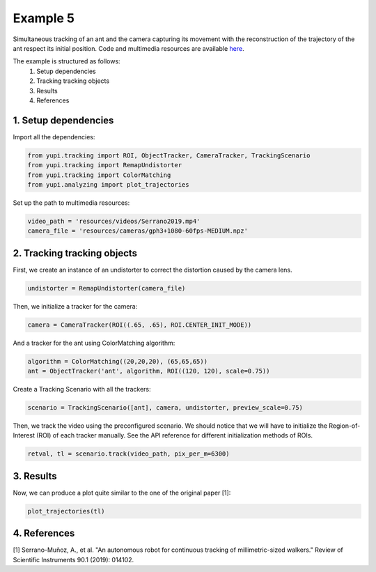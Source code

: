 Example 5
=========

Simultaneous tracking of an ant and the camera capturing its movement 
with the reconstruction of the trajectory of the ant respect its 
initial position. Code and multimedia resources are 
available `here <https://github.com/yupidevs/yupi_examples/>`_.

The example is structured as follows:
 #. Setup dependencies
 #. Tracking tracking objects
 #. Results
 #. References

1. Setup dependencies
---------------------

Import all the dependencies:

.. code-block:: python

   from yupi.tracking import ROI, ObjectTracker, CameraTracker, TrackingScenario
   from yupi.tracking import RemapUndistorter
   from yupi.tracking import ColorMatching
   from yupi.analyzing import plot_trajectories

Set up the path to multimedia resources:

.. code-block:: python

   video_path = 'resources/videos/Serrano2019.mp4'
   camera_file = 'resources/cameras/gph3+1080-60fps-MEDIUM.npz'


2. Tracking tracking objects
----------------------------

First, we create an instance of an undistorter to correct the distortion 
caused by the camera lens.

.. code-block:: python

   undistorter = RemapUndistorter(camera_file)


Then, we initialize a tracker for the camera:

.. code-block:: python

   camera = CameraTracker(ROI((.65, .65), ROI.CENTER_INIT_MODE))

And a tracker for the ant using ColorMatching algorithm:

.. code-block:: python

   algorithm = ColorMatching((20,20,20), (65,65,65))
   ant = ObjectTracker('ant', algorithm, ROI((120, 120), scale=0.75))

Create a Tracking Scenario with all the trackers:

.. code-block:: python

   scenario = TrackingScenario([ant], camera, undistorter, preview_scale=0.75)

Then, we track the video using the preconfigured scenario. We should notice 
that we will have to initialize the Region-of-Interest (ROI) of each tracker 
manually. See the API reference for different initialization methods of ROIs.

.. code-block:: python

   retval, tl = scenario.track(video_path, pix_per_m=6300)




3. Results
----------
Now, we can produce a plot quite similar to the one of the original paper [1]:

.. code-block:: python

   plot_trajectories(tl)

.. figure:: /images/example5.png
   :alt: Output of example5
   :align: center



4. References
--------------------------

| [1] Serrano-Muñoz, A., et al. "An autonomous robot for continuous tracking of millimetric-sized walkers." Review of Scientific Instruments 90.1 (2019): 014102.